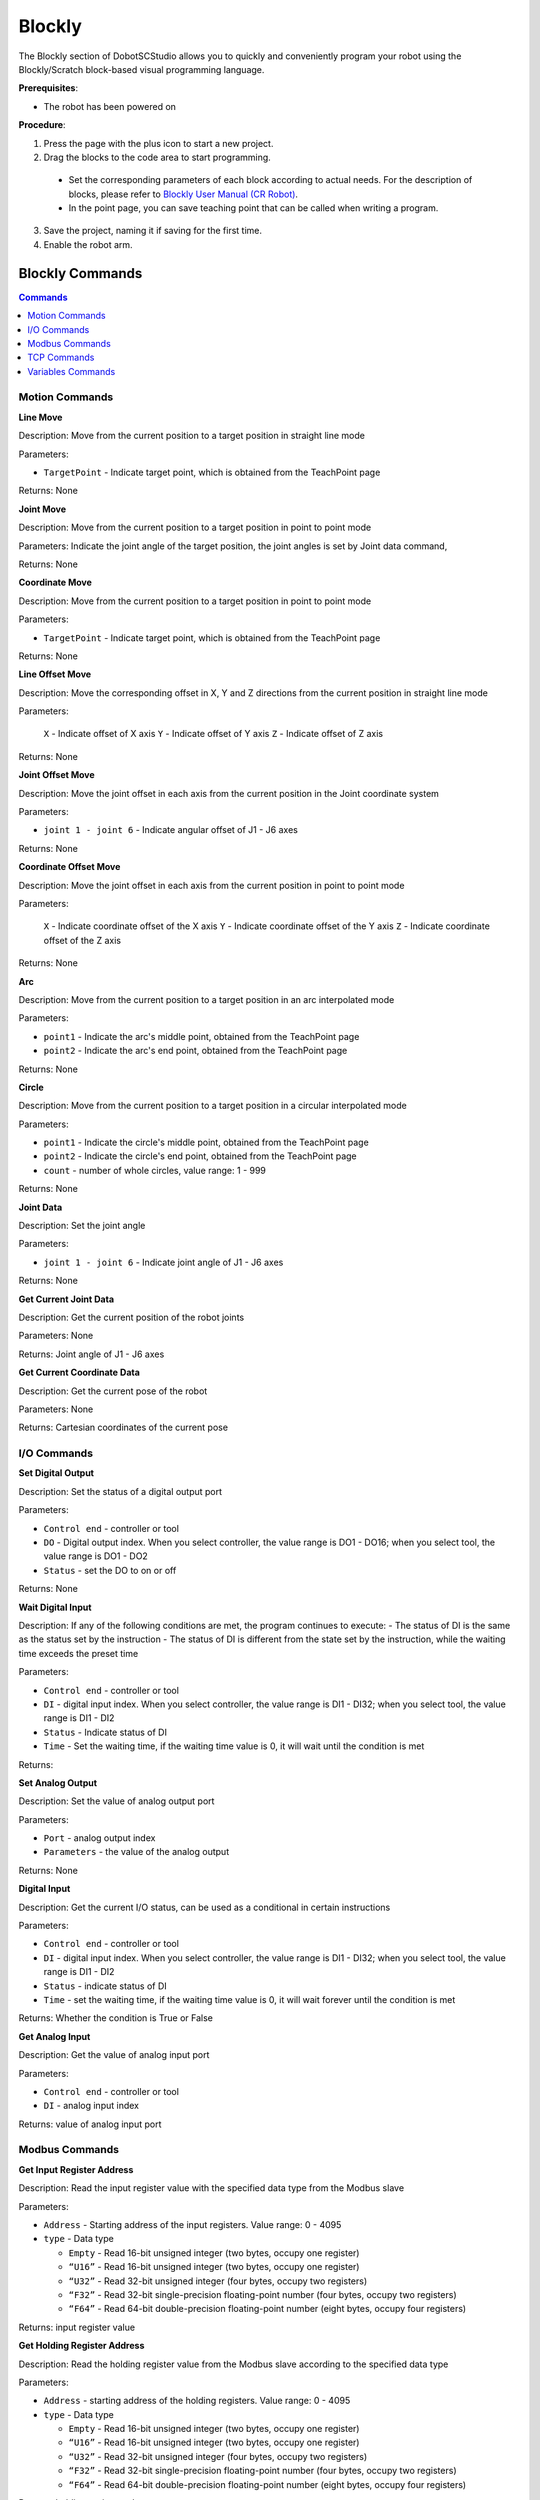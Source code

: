 =======
Blockly
=======

The Blockly section of DobotSCStudio allows you to quickly and conveniently program your robot
using the Blockly/Scratch block-based visual programming language.

.. image:: _images/blocklybasic.png
    :align: center
    :width: 800px

**Prerequisites**:

- The robot has been powered on

**Procedure**:

1.  Press the page with the plus icon to start a new project.
2.  Drag the blocks to the code area to start programming.

   -    Set the corresponding parameters of each block according to actual needs. For the
        description of blocks, please refer to `Blockly User Manual (CR Robot)`_.
   -    In the point page, you can save teaching point that can be called when writing a program.

.. _`Blockly User Manual (CR Robot)`: https://www.trossenrobotics.com/Shared/DOBOT/CR_Blockly_Guide.pdf

3.  Save the project, naming it if saving for the first time.

4.  Enable the robot arm.

Blockly Commands
----------------

.. contents:: Commands
    :local:
    :depth: 2

Motion Commands
~~~~~~~~~~~~~~~

**Line Move**

.. image:: _images/blockly_linemove.png

Description: Move from the current position to a target position in straight line mode

Parameters:

-   ``TargetPoint`` - Indicate target point, which is obtained from the TeachPoint page

Returns: None

**Joint Move**

.. image:: _images/blockly_jointmove.png

Description: Move from the current position to a target position in point to point mode

Parameters: Indicate the joint angle of the target position, the joint angles is set by Joint data command,

Returns: None

**Coordinate Move**

.. image:: _images/blockly_coordmove.png

Description: Move from the current position to a target position in point to point mode

Parameters:

-   ``TargetPoint`` - Indicate target point, which is obtained from the TeachPoint page

Returns: None

**Line Offset Move**

.. image:: _images/blockly_lineoffsetmove.png

Description: Move the corresponding offset in X, Y and Z directions from the
current position in straight line mode

Parameters:

    ``X`` - Indicate offset of X axis
    ``Y`` - Indicate offset of Y axis
    ``Z`` - Indicate offset of Z axis

Returns: None

**Joint Offset Move**

.. image:: _images/blockly_jointoffsetmove.png

Description: Move the joint offset in each axis from the current position in the Joint coordinate system

Parameters:

-   ``joint 1 - joint 6`` - Indicate angular offset of J1 - J6 axes

Returns: None

**Coordinate Offset Move**

.. image:: _images/blockly_coordoffsetmove.png

Description: Move the joint offset in each axis from the current position in point to point mode

Parameters:

    ``X`` - Indicate coordinate offset of the X axis
    ``Y`` - Indicate coordinate offset of the Y axis
    ``Z`` - Indicate coordinate offset of the Z axis

Returns: None

**Arc**

.. image:: _images/blockly_arc.png

Description: Move from the current position to a target position in an arc interpolated mode

Parameters:

-   ``point1`` - Indicate the arc's middle point, obtained from the TeachPoint page
-   ``point2`` - Indicate the arc's end point, obtained from the TeachPoint page

Returns: None

**Circle**

.. image:: _images/blockly_circle.png

Description: Move from the current position to a target position in a circular interpolated mode

Parameters:

-   ``point1`` - Indicate the circle's middle point, obtained from the TeachPoint page
-   ``point2`` - Indicate the circle's end point, obtained from the TeachPoint page
-   ``count`` - number of whole circles, value range: 1 - 999

Returns: None

**Joint Data**

.. image:: _images/blockly_jointdata.png

Description: Set the joint angle

Parameters:

-   ``joint 1 - joint 6`` - Indicate joint angle of J1 - J6 axes

Returns: None

**Get Current Joint Data**

.. image:: _images/blockly_getjointdata.png

Description: Get the current position of the robot joints

Parameters: None

Returns: Joint angle of J1 - J6 axes

**Get Current Coordinate Data**

.. image:: _images/blockly_getcoorddata.png

Description: Get the current pose of the robot

Parameters: None

Returns: Cartesian coordinates of the current pose

I/O Commands
~~~~~~~~~~~~

**Set Digital Output**

.. image:: _images/blockly_setdo.png

Description: Set the status of a digital output port

Parameters:

-   ``Control end`` - controller or tool
-   ``DO`` - Digital output index. When you select controller, the value range is DO1 - DO16; when you select tool, the value range is DO1 - DO2
-   ``Status`` - set the DO to on or off

Returns: None

**Wait Digital Input**

.. image:: _images/blockly_waitdi.png

Description: If any of the following conditions are met, the program continues to execute:
- The status of DI is the same as the status set by the instruction
- The status of DI is different from the state set by the instruction, while the waiting time exceeds the preset time

Parameters:

-   ``Control end`` - controller or tool
-   ``DI`` - digital input index. When you select controller, the value range is DI1 - DI32; when you select tool, the value range is DI1 - DI2
-   ``Status`` - Indicate status of DI
-   ``Time`` - Set the waiting time, if the waiting time value is 0, it will wait until the condition is met

Returns:

**Set Analog Output**

.. image:: _images/blockly_setao.png

Description: Set the value of analog output port

Parameters:

-   ``Port`` - analog output index
-   ``Parameters`` - the value of the analog output

Returns: None

**Digital Input**

.. image:: _images/blockly_setdi.png

Description: Get the current I/O status, can be used as a conditional in certain instructions

Parameters:

-   ``Control end`` - controller or tool
-   ``DI`` - digital input index. When you select controller, the value range is DI1 - DI32; when you select tool, the value range is DI1 - DI2
-   ``Status`` - indicate status of DI
-   ``Time`` - set the waiting time, if the waiting time value is 0, it will wait forever until the condition is met

Returns: Whether the condition is True or False

**Get Analog Input**

.. image:: _images/blockly_getai.png

Description: Get the value of analog input port

Parameters:

-   ``Control end`` - controller or tool
-   ``DI`` - analog input index

Returns: value of analog input port

Modbus Commands
~~~~~~~~~~~~~~~

**Get Input Register Address**

.. image:: _images/blockly_getinputreg.png

Description: Read the input register value with the specified data type from the Modbus slave

Parameters:

-   ``Address`` - Starting address of the input registers. Value range: 0 - 4095
-   ``type`` - Data type

    -   ``Empty`` - Read 16-bit unsigned integer (two bytes, occupy one register)
    -   ``“U16”`` - Read 16-bit unsigned integer (two bytes, occupy one register)
    -   ``“U32”`` - Read 32-bit unsigned integer (four bytes, occupy two registers)
    -   ``“F32”`` - Read 32-bit single-precision floating-point number (four bytes, occupy two registers)
    -   ``“F64”`` - Read 64-bit double-precision floating-point number (eight bytes, occupy four registers)

Returns: input register value

**Get Holding Register Address**

.. image:: _images/blockly_getholdreg.png

Description: Read the holding register value from the Modbus slave according to the specified data type

Parameters:

-   ``Address`` - starting address of the holding registers. Value range: 0 - 4095
-   ``type`` - Data type

    -   ``Empty`` - Read 16-bit unsigned integer (two bytes, occupy one register)
    -   ``“U16”`` - Read 16-bit unsigned integer (two bytes, occupy one register)
    -   ``“U32”`` - Read 32-bit unsigned integer (four bytes, occupy two registers)
    -   ``“F32”`` - Read 32-bit single-precision floating-point number (four bytes, occupy two registers)
    -   ``“F64”`` - Read 64-bit double-precision floating-point number (eight bytes, occupy four registers)

Returns: holding register value

**Get Discrete Input Register Address**

.. image:: _images/blockly_getdiscreg.png

Description: Read the discrete input register value from Modbus slave

Parameters:

-   ``Address`` - starting address of the discrete inputs register. Value range: 0-4095

Returns: discrete input register value

**Get Coils Register Address**

.. image:: _images/blockly_getcoils.png

Description: Read the coil register value from the Modbus slave

Parameters:

-   ``Address`` - starting address of the coils register.. Value range: 0-4095

Returns: coil register value

**Set Coils Register Address**

.. image:: _images/blockly_setcoils.png

Description: Set the coil register in the Modbus slave

Parameters:

-   ``Address`` - Starting address of the coils register. Value range: 6 - 4095
-   ``Value`` - the value written into the coil register

Returns: None

.. note::

    This command is not supported when the coil register address is from 0 to 5

**Set Holding Register Address**

.. image:: _images/blockly_setholdreg.png

Description: Set the holding register value in the Modbus slave

Parameters:

-   ``Address`` - Starting address of the holding registers to set. Value range: 0 - 4095
-   ``type`` - Data type

    -   ``Empty`` - Read 16-bit unsigned integer (two bytes, occupy one register)
    -   ``“U16”`` - Set 16-bit unsigned integer (two bytes, occupy one register)
    -   ``“U32”`` - Set 32-bit unsigned integer (four bytes, occupy two registers)
    -   ``“F32”`` - Set 32-bit single-precision floating-point number (four bytes, occupy two registers)
    -   ``“F64”`` - Set 64-bit double-precision floating-point number (eight bytes, occupy four registers)

Returns: None

TCP Commands
~~~~~~~~~~~~

**Open Socket**

.. image:: _images/blockly_opensocket.png

Description: Create a TCP network with the robot as a client

Parameters:

-   ``IP`` - IP address of the server
-   ``port`` - port of the server

Returns: None

**Get Open Socket Result**

.. image:: _images/blockly_opensocketres.png

Description: Get the connection result

Parameters: None

Returns:

-   ``0`` - TCP connection is successful
-   ``1`` - Input parameters are incorrect
-   ``2`` - Socket object is not found
-   ``3`` - Timeout setting is incorrect
-   ``4`` - If the robot is set as a client, it indicates that the connection is wrong. If the robot is set as a server, it indicates that receiving data is wrong

**Create Socket**

.. image:: _images/blockly_createsocket.png

Description: Create a TCP network, robot as a server

Parameters:

-   ``IP`` - address of the server
-   ``port`` - Server port

Returns:

.. note::

  The port cannot be set to 502 and 8080. Otherwise, it will be in conflict with the Modbus
  default port or the port used in the conveyor tracking application, causing the creation to fail

**Get Create Socket Result**

.. image:: _images/blockly_createsocketres.png

Description: Get the connection result

Parameters: None

Returns:

-   ``0`` - TCP network created successfully
-   ``1`` - TCP network creation failed
-   ``Socket`` - Socket object

**Socket Send Variable**

.. image:: _images/blockly_sendsocket.png

Description: Send data through socket communication

Parameters: Variable: data to be sent

Returns: None

**Close Socket**

.. image:: _images/blockly_closesocket.png

Description: Release a TCP network

Parameters: None

Returns: None

**Get Socket Send Result**

.. image:: _images/blockly_sendsocketres.png

Description: Get the result of the data communication through the Socket

Parameters: None

Returns:

-   ``0`` - Sending data succeeded
-   ``1`` - Sending data failed

**Get Variable**

.. image:: _images/blockly_getsocketvar.png

Description: Obtain data through Socket communication

Parameters:

-   ``Type`` - string or number
-   ``Name`` - Variable used to hold data
-   ``waiting`` - time: Set the waiting time, if the waiting time value is 0, it will wait forever until data is received

Returns: None

Variables Commands
~~~~~~~~~~~~~~~~~~

**Make a Variable**

.. image:: _images/blockly_makevar.png

Description: Make a variable

Parameters:

-   ``Variable Name`` - Name of the variable to be created.

Returns: Defined Variable

.. note::

  You must start with a letter, and you can't use special characters like spaces in variable names

**Set Variable**

.. image:: _images/blockly_setvar.png

Description: Set the value of a variable

Parameters:

-   ``Name`` - name of the variable to be set
-   ``parameter`` - value of a variable

Returns: None

**Change Variable**

.. image:: _images/blockly_changevar.png

Description: Modify the value of a variable

Parameters:

-   ``Name`` - name of the variable to be changed
-   ``parameter`` - The value of an increase or decrease

Returns: None
